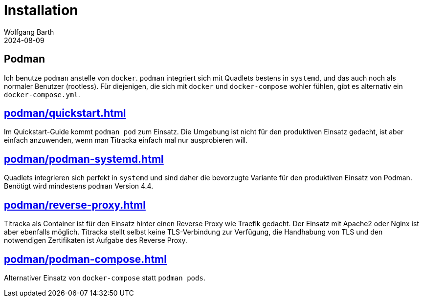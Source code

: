 = Installation
:revdate: 2024-08-09
:author: Wolfgang Barth
:myapp: Titracka

== Podman

Ich benutze `podman` anstelle von `docker`. `podman` integriert sich mit Quadlets bestens in `systemd`, und das auch noch als normaler Benutzer (rootless). Für diejenigen, die sich mit `docker` und `docker-compose` wohler fühlen, gibt es alternativ ein `docker-compose.yml`.


== xref:podman/quickstart.adoc[]

Im Quickstart-Guide kommt `podman pod` zum Einsatz. Die Umgebung ist nicht für den produktiven Einsatz gedacht, ist aber einfach anzuwenden, wenn man {myapp} einfach mal nur ausprobieren will.

== xref:podman/podman-systemd.adoc[]

Quadlets integrieren sich perfekt in `systemd` und sind daher die bevorzugte Variante für den produktiven Einsatz von Podman. Benötigt wird mindestens `podman` Version 4.4.

== xref:podman/reverse-proxy.adoc[]

{myapp} als Container ist für den Einsatz hinter einen Reverse Proxy wie Traefik gedacht. Der Einsatz mit Apache2 oder Nginx ist aber ebenfalls möglich. {myapp} stellt selbst keine TLS-Verbindung zur Verfügung, die Handhabung von TLS und den notwendigen Zertifikaten ist Aufgabe des Reverse Proxy.

== xref:podman/podman-compose.adoc[]

Alternativer Einsatz von `docker-compose` statt `podman pods`.
